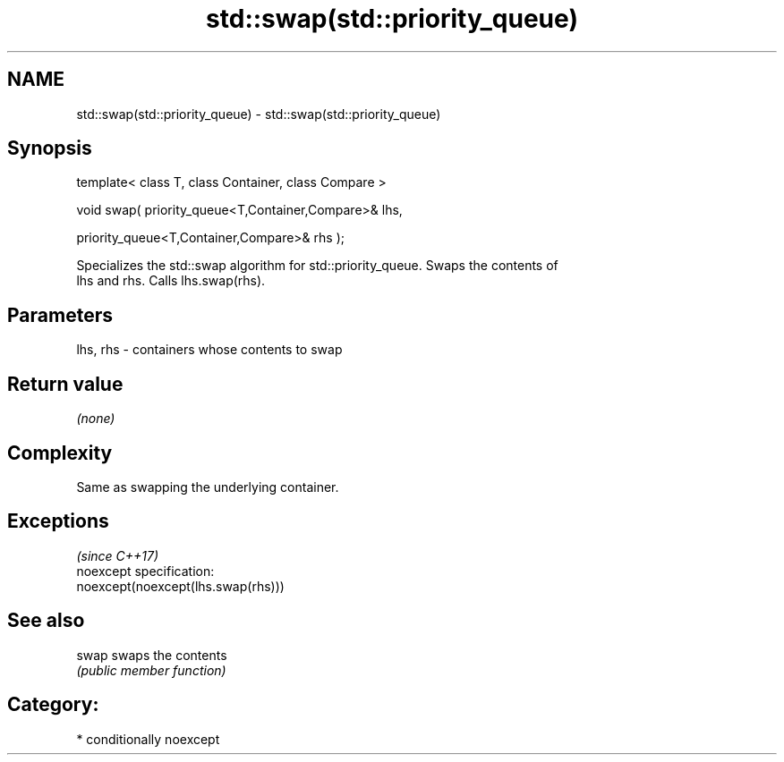 .TH std::swap(std::priority_queue) 3 "2017.04.02" "http://cppreference.com" "C++ Standard Libary"
.SH NAME
std::swap(std::priority_queue) \- std::swap(std::priority_queue)

.SH Synopsis
   template< class T, class Container, class Compare >

   void swap( priority_queue<T,Container,Compare>& lhs,

              priority_queue<T,Container,Compare>& rhs );

   Specializes the std::swap algorithm for std::priority_queue. Swaps the contents of
   lhs and rhs. Calls lhs.swap(rhs).

.SH Parameters

   lhs, rhs - containers whose contents to swap

.SH Return value

   \fI(none)\fP

.SH Complexity

   Same as swapping the underlying container.

.SH Exceptions
                                     \fI(since C++17)\fP
   noexcept specification:  
   noexcept(noexcept(lhs.swap(rhs)))

.SH See also

   swap swaps the contents
        \fI(public member function)\fP 

.SH Category:

     * conditionally noexcept
